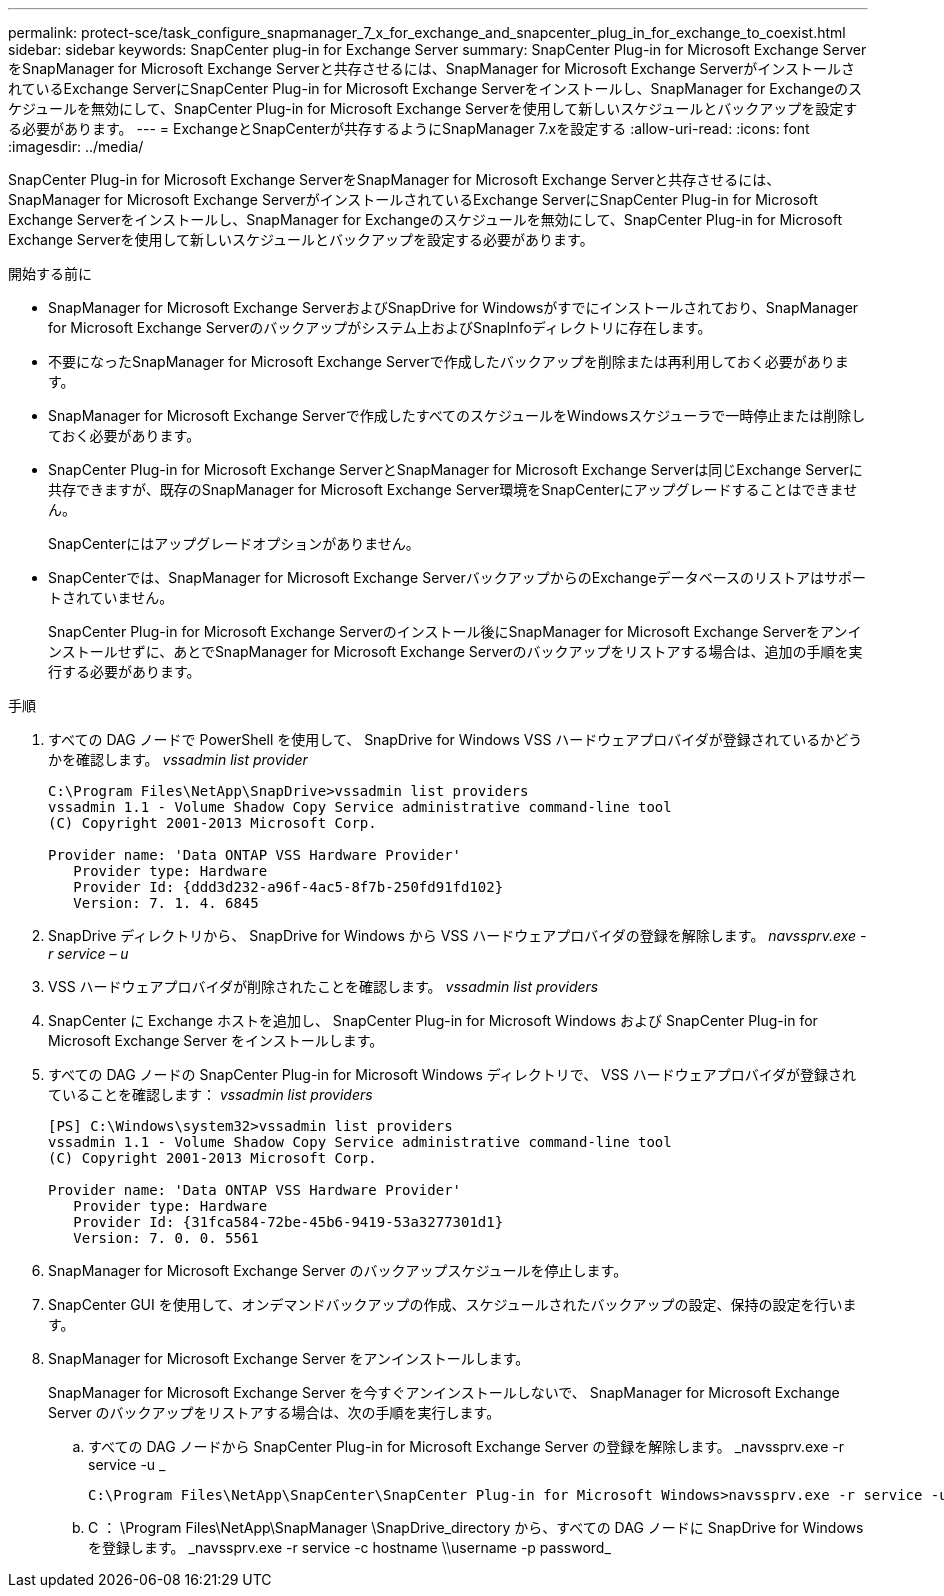 ---
permalink: protect-sce/task_configure_snapmanager_7_x_for_exchange_and_snapcenter_plug_in_for_exchange_to_coexist.html 
sidebar: sidebar 
keywords: SnapCenter plug-in for Exchange Server 
summary: SnapCenter Plug-in for Microsoft Exchange ServerをSnapManager for Microsoft Exchange Serverと共存させるには、SnapManager for Microsoft Exchange ServerがインストールされているExchange ServerにSnapCenter Plug-in for Microsoft Exchange Serverをインストールし、SnapManager for Exchangeのスケジュールを無効にして、SnapCenter Plug-in for Microsoft Exchange Serverを使用して新しいスケジュールとバックアップを設定する必要があります。 
---
= ExchangeとSnapCenterが共存するようにSnapManager 7.xを設定する
:allow-uri-read: 
:icons: font
:imagesdir: ../media/


[role="lead"]
SnapCenter Plug-in for Microsoft Exchange ServerをSnapManager for Microsoft Exchange Serverと共存させるには、SnapManager for Microsoft Exchange ServerがインストールされているExchange ServerにSnapCenter Plug-in for Microsoft Exchange Serverをインストールし、SnapManager for Exchangeのスケジュールを無効にして、SnapCenter Plug-in for Microsoft Exchange Serverを使用して新しいスケジュールとバックアップを設定する必要があります。

.開始する前に
* SnapManager for Microsoft Exchange ServerおよびSnapDrive for Windowsがすでにインストールされており、SnapManager for Microsoft Exchange Serverのバックアップがシステム上およびSnapInfoディレクトリに存在します。
* 不要になったSnapManager for Microsoft Exchange Serverで作成したバックアップを削除または再利用しておく必要があります。
* SnapManager for Microsoft Exchange Serverで作成したすべてのスケジュールをWindowsスケジューラで一時停止または削除しておく必要があります。
* SnapCenter Plug-in for Microsoft Exchange ServerとSnapManager for Microsoft Exchange Serverは同じExchange Serverに共存できますが、既存のSnapManager for Microsoft Exchange Server環境をSnapCenterにアップグレードすることはできません。
+
SnapCenterにはアップグレードオプションがありません。

* SnapCenterでは、SnapManager for Microsoft Exchange ServerバックアップからのExchangeデータベースのリストアはサポートされていません。
+
SnapCenter Plug-in for Microsoft Exchange Serverのインストール後にSnapManager for Microsoft Exchange Serverをアンインストールせずに、あとでSnapManager for Microsoft Exchange Serverのバックアップをリストアする場合は、追加の手順を実行する必要があります。



.手順
. すべての DAG ノードで PowerShell を使用して、 SnapDrive for Windows VSS ハードウェアプロバイダが登録されているかどうかを確認します。 _vssadmin list provider_
+
[listing]
----
C:\Program Files\NetApp\SnapDrive>vssadmin list providers
vssadmin 1.1 - Volume Shadow Copy Service administrative command-line tool
(C) Copyright 2001-2013 Microsoft Corp.

Provider name: 'Data ONTAP VSS Hardware Provider'
   Provider type: Hardware
   Provider Id: {ddd3d232-a96f-4ac5-8f7b-250fd91fd102}
   Version: 7. 1. 4. 6845
----
. SnapDrive ディレクトリから、 SnapDrive for Windows から VSS ハードウェアプロバイダの登録を解除します。 _navssprv.exe -r service – u_
. VSS ハードウェアプロバイダが削除されたことを確認します。 _vssadmin list providers_
. SnapCenter に Exchange ホストを追加し、 SnapCenter Plug-in for Microsoft Windows および SnapCenter Plug-in for Microsoft Exchange Server をインストールします。
. すべての DAG ノードの SnapCenter Plug-in for Microsoft Windows ディレクトリで、 VSS ハードウェアプロバイダが登録されていることを確認します： _vssadmin list providers_
+
[listing]
----
[PS] C:\Windows\system32>vssadmin list providers
vssadmin 1.1 - Volume Shadow Copy Service administrative command-line tool
(C) Copyright 2001-2013 Microsoft Corp.

Provider name: 'Data ONTAP VSS Hardware Provider'
   Provider type: Hardware
   Provider Id: {31fca584-72be-45b6-9419-53a3277301d1}
   Version: 7. 0. 0. 5561
----
. SnapManager for Microsoft Exchange Server のバックアップスケジュールを停止します。
. SnapCenter GUI を使用して、オンデマンドバックアップの作成、スケジュールされたバックアップの設定、保持の設定を行います。
. SnapManager for Microsoft Exchange Server をアンインストールします。
+
SnapManager for Microsoft Exchange Server を今すぐアンインストールしないで、 SnapManager for Microsoft Exchange Server のバックアップをリストアする場合は、次の手順を実行します。

+
.. すべての DAG ノードから SnapCenter Plug-in for Microsoft Exchange Server の登録を解除します。 _navssprv.exe -r service -u _
+
[listing]
----
C:\Program Files\NetApp\SnapCenter\SnapCenter Plug-in for Microsoft Windows>navssprv.exe -r service -u
----
.. C ： \Program Files\NetApp\SnapManager \SnapDrive\_directory から、すべての DAG ノードに SnapDrive for Windows を登録します。 _navssprv.exe -r service -c hostname \\username -p password_



